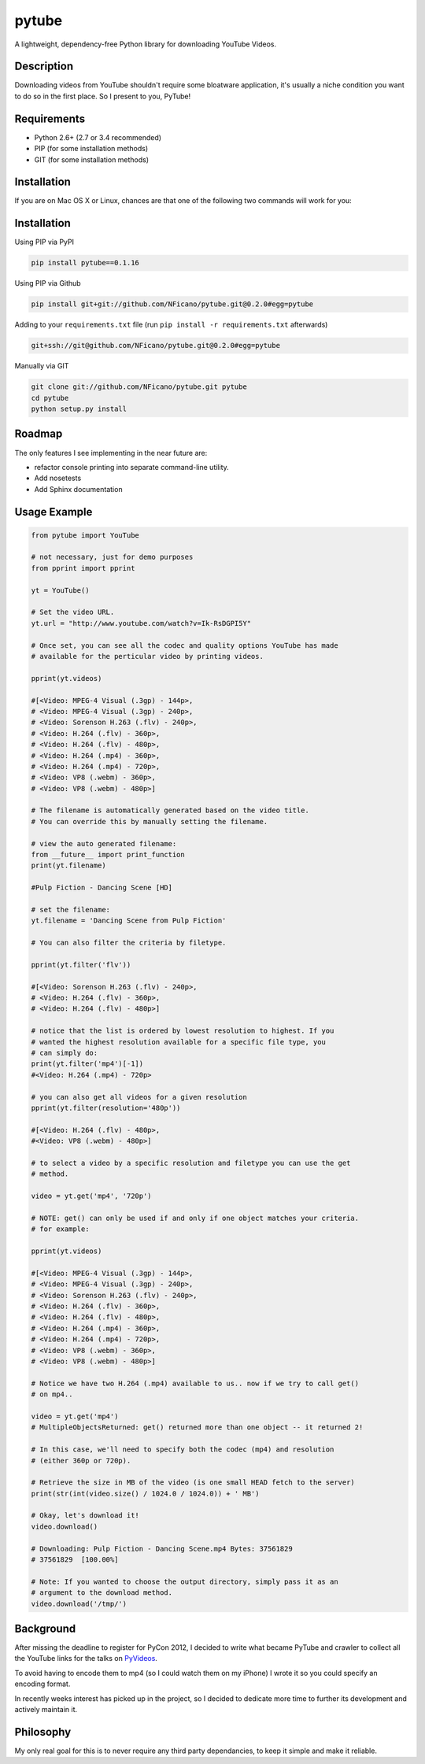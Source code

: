 ======
pytube
======

A lightweight, dependency-free Python library for downloading YouTube Videos.

Description
===========

Downloading videos from YouTube shouldn't require some bloatware application,
it's usually a niche condition you want to do so in the first place. So I
present to you, PyTube!

Requirements
============

- Python 2.6+ (2.7 or 3.4 recommended)
- PIP (for some installation methods)
- GIT (for some installation methods)

Installation
============

If you are on Mac OS X or Linux, chances are that one of the following two commands will work for you:

Installation
============

Using PIP via PyPI

.. code:: bash

    pip install pytube==0.1.16

Using PIP via Github

.. code:: bash

    pip install git+git://github.com/NFicano/pytube.git@0.2.0#egg=pytube

Adding to your ``requirements.txt`` file (run ``pip install -r requirements.txt`` afterwards)

.. code:: bash

    git+ssh://git@github.com/NFicano/pytube.git@0.2.0#egg=pytube

Manually via GIT

.. code:: bash

    git clone git://github.com/NFicano/pytube.git pytube
    cd pytube
    python setup.py install

Roadmap
=======

The only features I see implementing in the near future are:

- refactor console printing into separate command-line utility.
- Add nosetests
- Add Sphinx documentation

Usage Example
=============

.. code:: python

    from pytube import YouTube

    # not necessary, just for demo purposes
    from pprint import pprint

    yt = YouTube()

    # Set the video URL.
    yt.url = "http://www.youtube.com/watch?v=Ik-RsDGPI5Y"

    # Once set, you can see all the codec and quality options YouTube has made
    # available for the perticular video by printing videos.

    pprint(yt.videos)

    #[<Video: MPEG-4 Visual (.3gp) - 144p>,
    # <Video: MPEG-4 Visual (.3gp) - 240p>,
    # <Video: Sorenson H.263 (.flv) - 240p>,
    # <Video: H.264 (.flv) - 360p>,
    # <Video: H.264 (.flv) - 480p>,
    # <Video: H.264 (.mp4) - 360p>,
    # <Video: H.264 (.mp4) - 720p>,
    # <Video: VP8 (.webm) - 360p>,
    # <Video: VP8 (.webm) - 480p>]

    # The filename is automatically generated based on the video title.
    # You can override this by manually setting the filename.

    # view the auto generated filename:
    from __future__ import print_function
    print(yt.filename)

    #Pulp Fiction - Dancing Scene [HD]

    # set the filename:
    yt.filename = 'Dancing Scene from Pulp Fiction'

    # You can also filter the criteria by filetype.

    pprint(yt.filter('flv'))

    #[<Video: Sorenson H.263 (.flv) - 240p>,
    # <Video: H.264 (.flv) - 360p>,
    # <Video: H.264 (.flv) - 480p>]

    # notice that the list is ordered by lowest resolution to highest. If you
    # wanted the highest resolution available for a specific file type, you
    # can simply do:
    print(yt.filter('mp4')[-1])
    #<Video: H.264 (.mp4) - 720p>

    # you can also get all videos for a given resolution
    pprint(yt.filter(resolution='480p'))

    #[<Video: H.264 (.flv) - 480p>,
    #<Video: VP8 (.webm) - 480p>]

    # to select a video by a specific resolution and filetype you can use the get
    # method.

    video = yt.get('mp4', '720p')

    # NOTE: get() can only be used if and only if one object matches your criteria.
    # for example:

    pprint(yt.videos)

    #[<Video: MPEG-4 Visual (.3gp) - 144p>,
    # <Video: MPEG-4 Visual (.3gp) - 240p>,
    # <Video: Sorenson H.263 (.flv) - 240p>,
    # <Video: H.264 (.flv) - 360p>,
    # <Video: H.264 (.flv) - 480p>,
    # <Video: H.264 (.mp4) - 360p>,
    # <Video: H.264 (.mp4) - 720p>,
    # <Video: VP8 (.webm) - 360p>,
    # <Video: VP8 (.webm) - 480p>]

    # Notice we have two H.264 (.mp4) available to us.. now if we try to call get()
    # on mp4..

    video = yt.get('mp4')
    # MultipleObjectsReturned: get() returned more than one object -- it returned 2!

    # In this case, we'll need to specify both the codec (mp4) and resolution
    # (either 360p or 720p).

    # Retrieve the size in MB of the video (is one small HEAD fetch to the server)
    print(str(int(video.size() / 1024.0 / 1024.0)) + ' MB')
    
    # Okay, let's download it!
    video.download()

    # Downloading: Pulp Fiction - Dancing Scene.mp4 Bytes: 37561829
    # 37561829  [100.00%]

    # Note: If you wanted to choose the output directory, simply pass it as an
    # argument to the download method.
    video.download('/tmp/')


Background
==========

After missing the deadline to register for PyCon 2012, I decided to write what
became PyTube and crawler to collect all the YouTube links for the talks
on PyVideos_.

To avoid having to encode them to mp4 (so I could watch them on my iPhone)
I wrote it so you could specify an encoding format.

In recently weeks interest has picked up in the project, so I decided to
dedicate more time to further its development and actively maintain it.

Philosophy
==========

My only real goal for this is to never require any third party dependancies,
to keep it simple and make it reliable.

.. _PyVideos: http://pyvideo.org/
